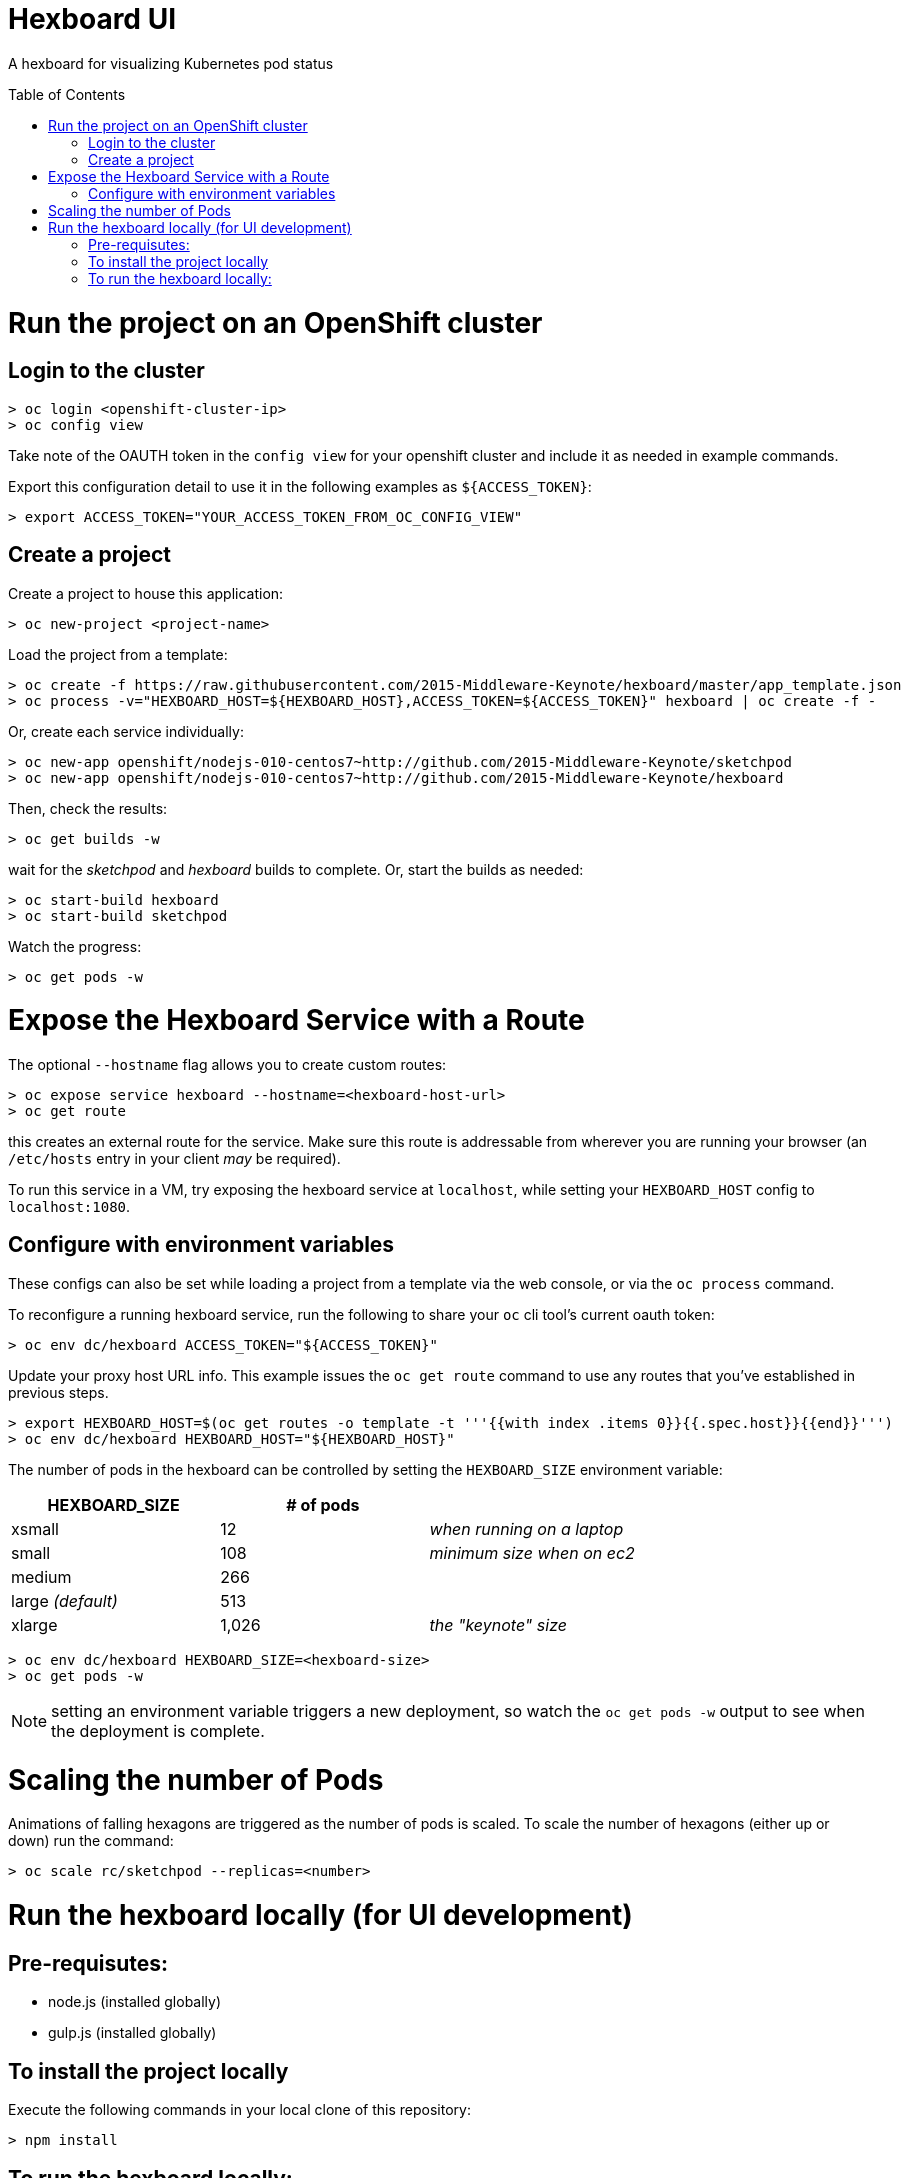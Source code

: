 :toc: macro
= Hexboard UI

A hexboard for visualizing Kubernetes pod status

toc::[]

= Run the project on an OpenShift cluster

== Login to the cluster
[source, bash]
----
> oc login <openshift-cluster-ip>
> oc config view
----

Take note of the OAUTH token in the `config view` for your openshift cluster and include it as needed in example commands.

Export this configuration detail to use it in the following examples as `${ACCESS_TOKEN}`:

[source, bash]
----
> export ACCESS_TOKEN="YOUR_ACCESS_TOKEN_FROM_OC_CONFIG_VIEW"
----

== Create a project
Create a project to house this application:

[source, bash]
----
> oc new-project <project-name>
----

Load the project from a template:

[source, bash]
----
> oc create -f https://raw.githubusercontent.com/2015-Middleware-Keynote/hexboard/master/app_template.json
> oc process -v="HEXBOARD_HOST=${HEXBOARD_HOST},ACCESS_TOKEN=${ACCESS_TOKEN}" hexboard | oc create -f -
----

Or, create each service individually:

[source, bash]
----
> oc new-app openshift/nodejs-010-centos7~http://github.com/2015-Middleware-Keynote/sketchpod
> oc new-app openshift/nodejs-010-centos7~http://github.com/2015-Middleware-Keynote/hexboard
----

Then, check the results:

[source, bash]
----
> oc get builds -w
----

wait for the _sketchpod_ and _hexboard_ builds to complete.  Or, start the builds as needed:

[source, bash]
----
> oc start-build hexboard
> oc start-build sketchpod
----

Watch the progress:

[source, bash]
----
> oc get pods -w
----

= Expose the Hexboard Service with a Route
The optional `--hostname` flag allows you to create custom routes:

[source, bash]
----
> oc expose service hexboard --hostname=<hexboard-host-url>
> oc get route
----

this creates an external route for the service.  Make sure this route is addressable from wherever you are running your browser (an `/etc/hosts` entry in your client _may_ be required).

To run this service in a VM, try exposing the hexboard service at `localhost`, while setting your `HEXBOARD_HOST` config to `localhost:1080`.

== Configure with environment variables

These configs can also be set while loading a project from a template via the web console, or via the `oc process` command.  

To reconfigure a running hexboard service, run the following to share your `oc` cli tool's current oauth token:

[source, bash]
----
> oc env dc/hexboard ACCESS_TOKEN="${ACCESS_TOKEN}"
----

Update your proxy host URL info.  This example issues the `oc get route` command to use any routes that you've established in previous steps.

[source, bash]
----
> export HEXBOARD_HOST=$(oc get routes -o template -t '''{{with index .items 0}}{{.spec.host}}{{end}}''')
> oc env dc/hexboard HEXBOARD_HOST="${HEXBOARD_HOST}"
----

The number of pods in the hexboard can be controlled by setting the `HEXBOARD_SIZE` environment variable:
[options="header"]
|===
| HEXBOARD_SIZE | # of pods |
| xsmall | 12 | _when running on a laptop_
| small | 108 | _minimum size when on ec2_
| medium | 266 |
| large _(default)_ | 513 |
| xlarge | 1,026 | _the "keynote" size_
|===

[source, bash]
----
> oc env dc/hexboard HEXBOARD_SIZE=<hexboard-size>
> oc get pods -w
----

NOTE: setting an environment variable triggers a new deployment, so watch the `oc get pods -w` output to see when the deployment is complete.

= Scaling the number of Pods
Animations of falling hexagons are triggered as the number of pods is scaled.
To scale the number of hexagons (either up or down) run the command:

[source, bash]
----
> oc scale rc/sketchpod --replicas=<number>
----

= Run the hexboard locally (for UI development)

== Pre-requisutes:

* node.js (installed globally)
* gulp.js (installed globally)

== To install the project locally

Execute the following commands in your local clone of this repository:
[source, bash]
----
> npm install
----

== To run the hexboard locally:

run `gulp` in it's own terminal:
[source, bash]
----
> PORT=8081 HEXBOARD_HOST="localhost:8081" ACCESS_TOKEN="${ACCESS_TOKEN}" OPENSHIFT_SERVER="localhost:8443" NAMESPACE=hexboard gulp
----
